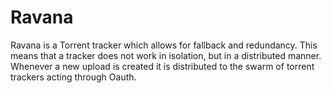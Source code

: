 * Ravana

Ravana is a Torrent tracker which allows for fallback and redundancy.
This means that a tracker does not work in isolation, but in a distributed
manner. Whenever a new upload is created it is distributed to the swarm
of torrent trackers acting through Oauth.

